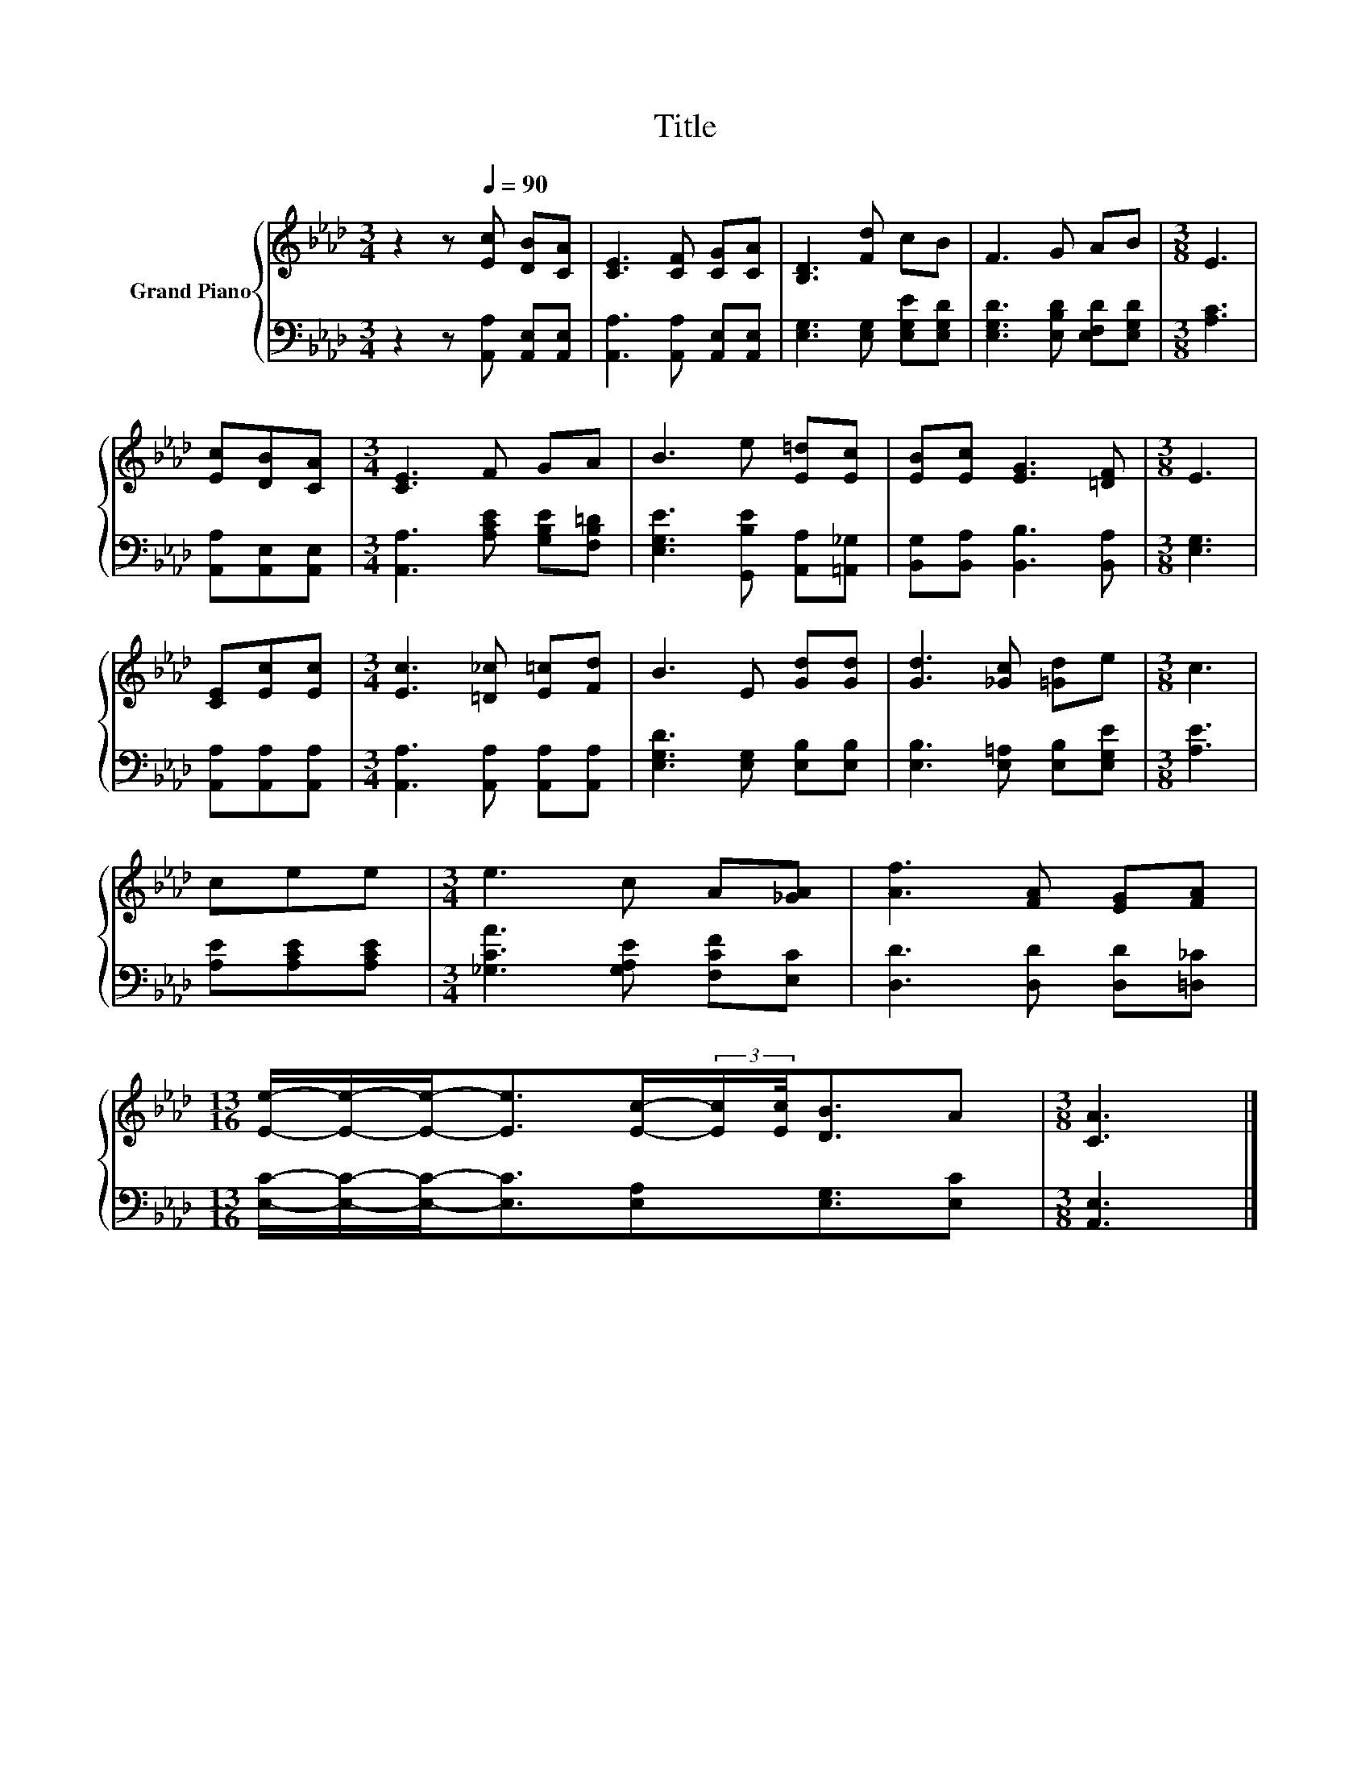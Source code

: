 X:1
T:Title
%%score { 1 | 2 }
L:1/8
M:3/4
K:Ab
V:1 treble nm="Grand Piano"
V:2 bass 
V:1
 z2 z[Q:1/4=90] [Ec] [DB][CA] | [CE]3 [CF] [CG][CA] | [B,D]3 [Fd] cB | F3 G AB |[M:3/8] E3 | %5
 [Ec][DB][CA] |[M:3/4] [CE]3 F GA | B3 e [E=d][Ec] | [EB][Ec] [EG]3 [=DF] |[M:3/8] E3 | %10
 [CE][Ec][Ec] |[M:3/4] [Ec]3 [=D_c] [E=c][Fd] | B3 E [Gd][Gd] | [Gd]3 [_Gc] [=Gd]e |[M:3/8] c3 | %15
 cee |[M:3/4] e3 c A[_GA] | [Af]3 [FA] [EG][FA] | %18
[M:13/16] [Ee]/-[Ee]/-[Ee]-<[Ee][Ec]/-(3:2:2[Ec]/[Ec]/4[DB]3/2A |[M:3/8] [CA]3 |] %20
V:2
 z2 z [A,,A,] [A,,E,][A,,E,] | [A,,A,]3 [A,,A,] [A,,E,][A,,E,] | [E,G,]3 [E,G,] [E,G,E][E,G,D] | %3
 [E,G,D]3 [E,B,D] [E,F,D][E,G,D] |[M:3/8] [A,C]3 | [A,,A,][A,,E,][A,,E,] | %6
[M:3/4] [A,,A,]3 [A,CE] [G,B,E][F,B,=D] | [E,G,E]3 [G,,B,E] [A,,A,][=A,,_G,] | %8
 [B,,G,][B,,A,] [B,,B,]3 [B,,A,] |[M:3/8] [E,G,]3 | [A,,A,][A,,A,][A,,A,] | %11
[M:3/4] [A,,A,]3 [A,,A,] [A,,A,][A,,A,] | [E,G,D]3 [E,G,] [E,B,][E,B,] | %13
 [E,B,]3 [E,=A,] [E,B,][E,G,E] |[M:3/8] [A,E]3 | [A,E][A,CE][A,CE] | %16
[M:3/4] [_G,CA]3 [G,A,E] [F,CF][E,C] | [D,D]3 [D,D] [D,D][=D,_C] | %18
[M:13/16] [E,C]/-[E,C]/-[E,C]-<[E,C][E,A,][E,G,]3/2[E,C] |[M:3/8] [A,,E,]3 |] %20

